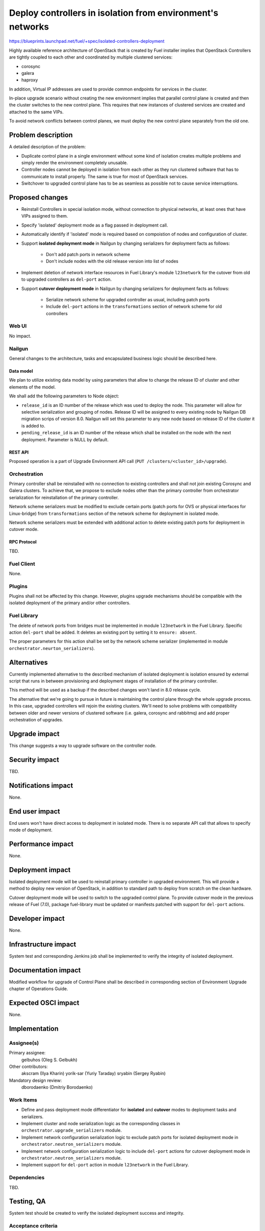 ..
 This work is licensed under a Creative Commons Attribution 3.0 Unported
 License.

 http://creativecommons.org/licenses/by/3.0/legalcode

===========================================================
Deploy controllers in isolation from environment's networks
===========================================================

https://blueprints.launchpad.net/fuel/+spec/isolated-controllers-deployment

Highly available reference architecture of OpenStack that is created by Fuel
installer implies that OpenStack Controllers are tightly coupled to each other
and coordinated by multiple clustered services:

* corosync

* galera

* haproxy

In addition, Virtual IP addresses are used to provide common endpoints for
services in the cluster.

In-place upgrade scenario without creating the new environment implies that
parallel control plane is created and then the cluster switches to the new
control plane. This requires that new instances of clustered services are
created and attached to the same VIPs.

To avoid network conflicts between control planes, we must deploy the new
control plane separately from the old one.

--------------------
Problem description
--------------------

A detailed description of the problem:

* Duplicate control plane in a single environment without some kind of
  isolation creates multiple problems and simply render the environment
  completely unusable.

* Controller nodes cannot be deployed in isolation from each other as they
  run clustered software that has to communicate to install properly.
  The same is true for most of OpenStack services.

* Switchover to upgraded control plane has to be as seamless as possible not
  to cause service interruptions.

----------------
Proposed changes
----------------

* Reinstall Controllers in special isolation mode, without connection to
  physical networks, at least ones that have VIPs assigned to them.

* Specify 'isolated' deployment mode as a flag passed in deployment call.

* Automatically identify if 'isolated' mode is required based on compoistion
  of nodes and configuration of cluster.

* Support **isolated deployment mode** in Nailgun by changing serializers for
  deployment facts as follows:

    - Don't add patch ports in network scheme

    - Don't include nodes with the old release version into list of nodes

* Implement deletion of network interface resources in Fuel Library's module
  ``l23network`` for the cutover from old to upgraded controllers as
  ``del-port`` action.

* Support **cutover deployment mode** in Nailgun by changing serializers for
  deployment facts as follows:

    - Serialize network scheme for upgraded controller as usual, including
      patch ports

    - Include ``del-port`` actions in the ``transformations`` section of
      network scheme for old controllers

Web UI
======

No impact.

Nailgun
=======

General changes to the architecture, tasks and encapsulated business logic
should be described here.

Data model
----------

We plan to utilize existing data model by using parameters that allow to
change the release ID of cluster and other elements of the model.

We shall add the following parameters to Node object:

* ``release_id`` is an ID number of the release which was used to deploy the
  node. This parameter will allow for selective serialization and grouping of
  nodes. Release ID will be assigned to every existing node by Nailgun DB
  migration scrips of version 8.0. Nailgun will set this parameter to any new
  node based on release ID of the cluster it is added to.
* ``pending_release_id`` is an ID number of the release which shall be
  installed on the node with the next deployment. Parameter is NULL by
  default.

REST API
--------

Proposed operation is a part of Upgrade Environment API call (``PUT
/clusters/<cluster_id>/upgrade``).

Orchestration
=============

Primary controller shall be reinstalled with no connection to existing
controllers and shall not join existing Corosync and Galera clusters. To
achieve that, we propose to exclude nodes other than the primary controller
from orchestrator serialization for reinstallation of the primary controller.

Network scheme serializers must be modified to exclude certain ports (patch
ports for OVS or physical interfaces for Linux-bridge) from ``transformations``
section of the network scheme for deployment in isolated mode.

Network scheme serializers must be extended with additional action to delete
existing patch ports for deployment in cutover mode.

RPC Protocol
------------

TBD.

Fuel Client
===========

None.

Plugins
=======

Plugins shall not be affected by this change. However, plugins upgrade
mechanisms should be compatible with the isolated deployment of the primary
and/or other controllers.


Fuel Library
============

The delete of network ports from bridges must be implemented in module
``l23network`` in the Fuel Library. Specific action ``del-port`` shall be
added. It deletes an existing port by setting it to ``ensure: absent``.

The proper parameters for this action shall be set by the network scheme
serializer (implemented in module ``orchestrator.neurton_serializers``).

------------
Alternatives
------------

Currently implemented alternative to the described mechanism of isolated
deployment is isolation ensured by external script that runs in between
provisioning and deployment stages of installation of the primary controller.

This method will be used as a backup if the described changes won't land in 8.0
release cycle.

The alternative that we're going to pursue in future is maintaining the
control plane through the whole upgrade process. In this case, upgraded
controllers will rejoin the existing clusters. We'll need to solve problems
with compatibility between older and newer versions of clustered software
(i.e. galera, corosync and rabbitmq) and add proper orchestration of
upgrades.

--------------
Upgrade impact
--------------

This change suggests a way to upgrade software on the controller node.

---------------
Security impact
---------------

TBD.

--------------------
Notifications impact
--------------------

None.

---------------
End user impact
---------------

End users won't have direct access to deployment in isolated mode. There
is no separate API call that allows to specify mode of deployment.

------------------
Performance impact
------------------

None.

-----------------
Deployment impact
-----------------

Isolated deployment mode will be used to reinstall primary controller in
upgraded environment. This will provide a method to deploy new version of
OpenStack, in addition to standard path to deploy from scratch on the
clean hardware.

Cutover deployment mode will be used to switch to the upgraded control plane.
To provide cutover mode in the previous release of Fuel (7.0), package
fuel-library must be updated or manifests patched with support for ``del-port``
actions.

----------------
Developer impact
----------------

None.

---------------------
Infrastructure impact
---------------------

System test and corresponding Jenkins job shall be implemented to verify
the integrity of isolated deployment.

--------------------
Documentation impact
--------------------

Modified workflow for upgrade of Control Plane shall be described in
corresponding section of Environment Upgrade chapter of Operations Guide.

--------------------
Expected OSCI impact
--------------------

None.

--------------
Implementation
--------------

Assignee(s)
===========

Primary assignee:
  gelbuhos (Oleg S. Gelbukh)

Other contributors:
  akscram (Ilya Kharin)
  yorik-sar (Yuriy Taraday)
  sryabin (Sergey Ryabin)

Mandatory design review:
  dborodaenko (Dmitriy Borodaenko)


Work Items
==========

* Define and pass deployment mode differentiator for **isolated** and
  **cutover** modes to deployment tasks and serializers.

* Implement cluster and node serialization logic as the corresponding
  classes in ``orchestrator.upgrade_serializers`` module.

* Implement network configuration serialization logic to exclude patch ports
  for isolated deployment mode in ``orchestrator.neutron_serializers`` module.

* Implement network configuration serialization logic to include ``del-port``
  actions for cutover deployment mode in ``orchestrator.neutron_serializers``
  module.

* Implement support for ``del-port`` action in module ``l23network`` in the
  Fuel Library.

Dependencies
============

TBD.

------------
Testing, QA
------------

System test should be created to verify the isolated deployment success and
integrity.

Acceptance criteria
===================

* Default deployment information is available for a node with role 
  'primary-controller' when the environment is in 'upgrade' status.

* Default deployment information doesn't contain facts of other nodes in the
  environment.

* Default deployment information contains ``network_schema`` section with no
  patch ports connecting logical bridges to physical interfaces (for ovs), or
  no actions that add physical interfaces to logical bridges (for linux
  bridge).

* Controller with 'primary-controller' role reinstalled in the same environment
  after its settings are upgraded by fuel-upgrade script.

* Reinstalled controller node is isolated from networks where Virtual IP
  addresses are configured. VIPs are up and running on the reinstalled
  controller.

* Deployment information is available for the upgraded primary controller when
  the environment in 'upgrade' status.

* Deployment information is available for controllers with old release ID in
  attributes when the environment in 'upgrade' status and primary controller
  with new release ID is in 'ready' status.

* Deployment information for old controllers includes ``del-port`` actions for
  ports that connect them to physical networks.

----------
References
----------

* https://blueprints.launchpad.net/fuel/+spec/upgrade-major-openstack-environment
  -- umbrella blueprint for upgrade feature in Fuel 8.0.
